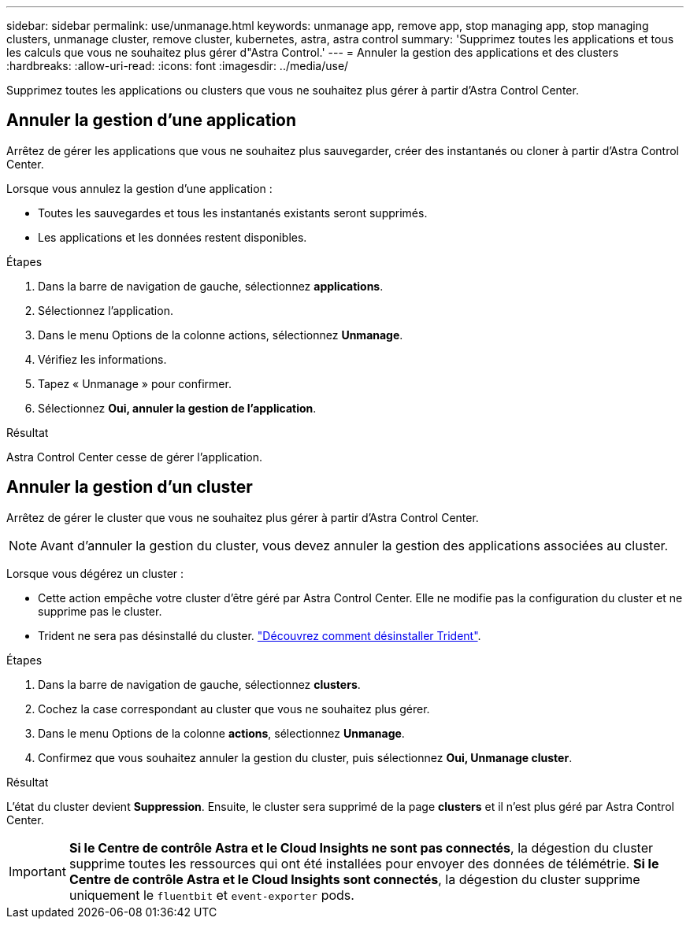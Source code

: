 ---
sidebar: sidebar 
permalink: use/unmanage.html 
keywords: unmanage app, remove app, stop managing app, stop managing clusters, unmanage cluster, remove cluster, kubernetes, astra, astra control 
summary: 'Supprimez toutes les applications et tous les calculs que vous ne souhaitez plus gérer d"Astra Control.' 
---
= Annuler la gestion des applications et des clusters
:hardbreaks:
:allow-uri-read: 
:icons: font
:imagesdir: ../media/use/


[role="lead"]
Supprimez toutes les applications ou clusters que vous ne souhaitez plus gérer à partir d'Astra Control Center.



== Annuler la gestion d'une application

Arrêtez de gérer les applications que vous ne souhaitez plus sauvegarder, créer des instantanés ou cloner à partir d'Astra Control Center.

Lorsque vous annulez la gestion d'une application :

* Toutes les sauvegardes et tous les instantanés existants seront supprimés.
* Les applications et les données restent disponibles.


.Étapes
. Dans la barre de navigation de gauche, sélectionnez *applications*.
. Sélectionnez l'application.
. Dans le menu Options de la colonne actions, sélectionnez *Unmanage*.
. Vérifiez les informations.
. Tapez « Unmanage » pour confirmer.
. Sélectionnez *Oui, annuler la gestion de l'application*.


.Résultat
Astra Control Center cesse de gérer l'application.



== Annuler la gestion d'un cluster

Arrêtez de gérer le cluster que vous ne souhaitez plus gérer à partir d'Astra Control Center.


NOTE: Avant d'annuler la gestion du cluster, vous devez annuler la gestion des applications associées au cluster.

Lorsque vous dégérez un cluster :

* Cette action empêche votre cluster d'être géré par Astra Control Center. Elle ne modifie pas la configuration du cluster et ne supprime pas le cluster.
* Trident ne sera pas désinstallé du cluster. https://docs.netapp.com/us-en/trident/trident-managing-k8s/uninstall-trident.html["Découvrez comment désinstaller Trident"^].


.Étapes
. Dans la barre de navigation de gauche, sélectionnez *clusters*.
. Cochez la case correspondant au cluster que vous ne souhaitez plus gérer.
. Dans le menu Options de la colonne *actions*, sélectionnez *Unmanage*.
. Confirmez que vous souhaitez annuler la gestion du cluster, puis sélectionnez *Oui, Unmanage cluster*.


.Résultat
L'état du cluster devient *Suppression*. Ensuite, le cluster sera supprimé de la page *clusters* et il n'est plus géré par Astra Control Center.


IMPORTANT: *Si le Centre de contrôle Astra et le Cloud Insights ne sont pas connectés*, la dégestion du cluster supprime toutes les ressources qui ont été installées pour envoyer des données de télémétrie. *Si le Centre de contrôle Astra et le Cloud Insights sont connectés*, la dégestion du cluster supprime uniquement le `fluentbit` et `event-exporter` pods.
